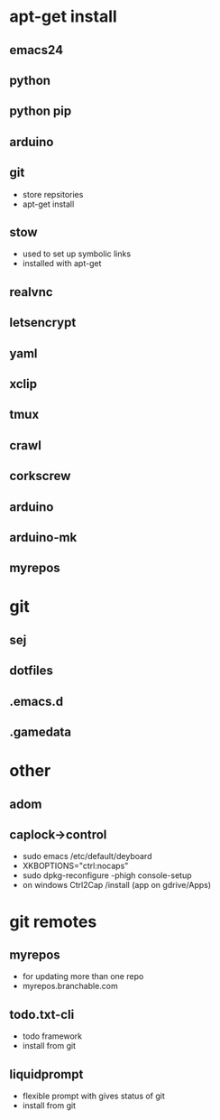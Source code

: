# dependancies.org
# file to list dependancies
# might not be complete as started late
# 2016 03 18


* apt-get install
** emacs24
** python
** python pip
** arduino
** git
- store repsitories
- apt-get install
** stow
- used to set up symbolic links
- installed with apt-get
** realvnc
** letsencrypt
** yaml
** xclip

** tmux

** crawl
** corkscrew
** arduino
** arduino-mk
** myrepos

* git
** sej
** dotfiles
** .emacs.d
** .gamedata

* other
** adom
** caplock->control
- sudo emacs /etc/default/deyboard
- XKBOPTIONS="ctrl:nocaps"
- sudo dpkg-reconfigure -phigh console-setup
- on windows Ctrl2Cap /install (app on gdrive/Apps)
* git remotes
** myrepos
- for updating more than one repo
- myrepos.branchable.com
** todo.txt-cli
- todo framework
- install from git
** liquidprompt
- flexible prompt with gives status of git
- install from git
